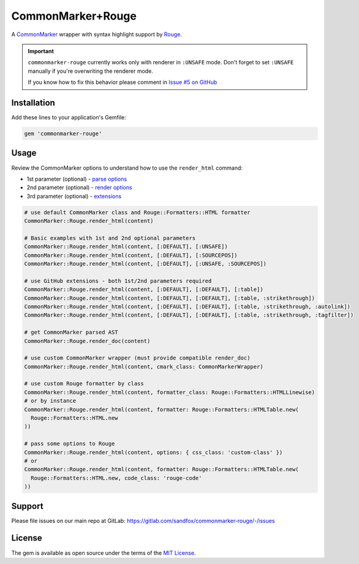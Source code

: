 CommonMarker+Rouge
##################

|RubyGems| |GitLab| |GitHub| |Bitbucket| |Gitea|

A CommonMarker_ wrapper with syntax highlight support by Rouge_.

.. important::
    ``commonmarker-rouge`` currently works only with renderer in ``:UNSAFE`` mode.
    Don't forget to set ``:UNSAFE`` manually if you're overwriting the renderer mode.

    If you know how to fix this behavior please comment in
    `Issue #5 on GitHub <https://github.com/arokettu/commonmarker-rouge/issues/5>`_

Installation
============

Add these lines to your application's Gemfile:

.. code-block:: ruby

    gem 'commonmarker-rouge'

Usage
=====

Review the CommonMarker options to understand how to use the ``render_html`` command:

* 1st parameter (optional) - `parse options`_
* 2nd parameter (optional) - `render options`_
* 3rd parameter (optional) - `extensions`_

.. code-block:: ruby

    # use default CommonMarker class and Rouge::Formatters::HTML formatter
    CommonMarker::Rouge.render_html(content)

    # Basic examples with 1st and 2nd optional parameters
    CommonMarker::Rouge.render_html(content, [:DEFAULT], [:UNSAFE])
    CommonMarker::Rouge.render_html(content, [:DEFAULT], [:SOURCEPOS])
    CommonMarker::Rouge.render_html(content, [:DEFAULT], [:UNSAFE, :SOURCEPOS])

    # use GitHub extensions - both 1st/2nd parameters required
    CommonMarker::Rouge.render_html(content, [:DEFAULT], [:DEFAULT], [:table])
    CommonMarker::Rouge.render_html(content, [:DEFAULT], [:DEFAULT], [:table, :strikethrough])
    CommonMarker::Rouge.render_html(content, [:DEFAULT], [:DEFAULT], [:table, :strikethrough, :autolink])
    CommonMarker::Rouge.render_html(content, [:DEFAULT], [:DEFAULT], [:table, :strikethrough, :tagfilter])

    # get CommonMarker parsed AST
    CommonMarker::Rouge.render_doc(content)

    # use custom CommonMarker wrapper (must provide compatible render_doc)
    CommonMarker::Rouge.render_html(content, cmark_class: CommonMarkerWrapper)

    # use custom Rouge formatter by class
    CommonMarker::Rouge.render_html(content, formatter_class: Rouge::Formatters::HTMLLinewise)
    # or by instance
    CommonMarker::Rouge.render_html(content, formatter: Rouge::Formatters::HTMLTable.new(
      Rouge::Formatters::HTML.new
    ))

    # pass some options to Rouge
    CommonMarker::Rouge.render_html(content, options: { css_class: 'custom-class' })
    # or
    CommonMarker::Rouge.render_html(content, formatter: Rouge::Formatters::HTMLTable.new(
      Rouge::Formatters::HTML.new, code_class: 'rouge-code'
    ))

Support
=======

Please file issues on our main repo at GitLab: https://gitlab.com/sandfox/commonmarker-rouge/-/issues

License
=======

The gem is available as open source under the terms of the `MIT License`_.

.. _CommonMarker:   https://rubygems.org/gems/commonmarker
.. _Rouge:          https://rubygems.org/gems/rouge
.. _MIT License:    http://opensource.org/licenses/MIT

.. _parse options:  https://github.com/gjtorikian/commonmarker#parse-options
.. _render options: https://github.com/gjtorikian/commonmarker#render-options
.. _extensions:     https://github.com/gjtorikian/commonmarker#extensions

.. |RubyGems|   image:: https://img.shields.io/gem/v/commonmarker-rouge.svg
   :target:     https://rubygems.org/gems/commonmarker-rouge
.. |GitHub|     image:: https://img.shields.io/badge/get%20on-GitHub-informational.svg?logo=github
   :target:     https://github.com/arokettu/commonmarker-rouge
.. |GitLab|     image:: https://img.shields.io/badge/get%20on-Gitlab-informational.svg?logo=gitlab
   :target:     https://gitlab.com/sandfox/commonmarker-rouge
.. |Bitbucket|  image:: https://img.shields.io/badge/get%20on-Bitbucket-informational.svg?logo=bitbucket
   :target:     https://bitbucket.org/sandfox/commonmarker-rouge
.. |Gitea|      image:: https://img.shields.io/badge/get%20on-Gitea-informational.svg
   :target:     https://git.sandfox.dev/sandfox/commonmarker-rouge
